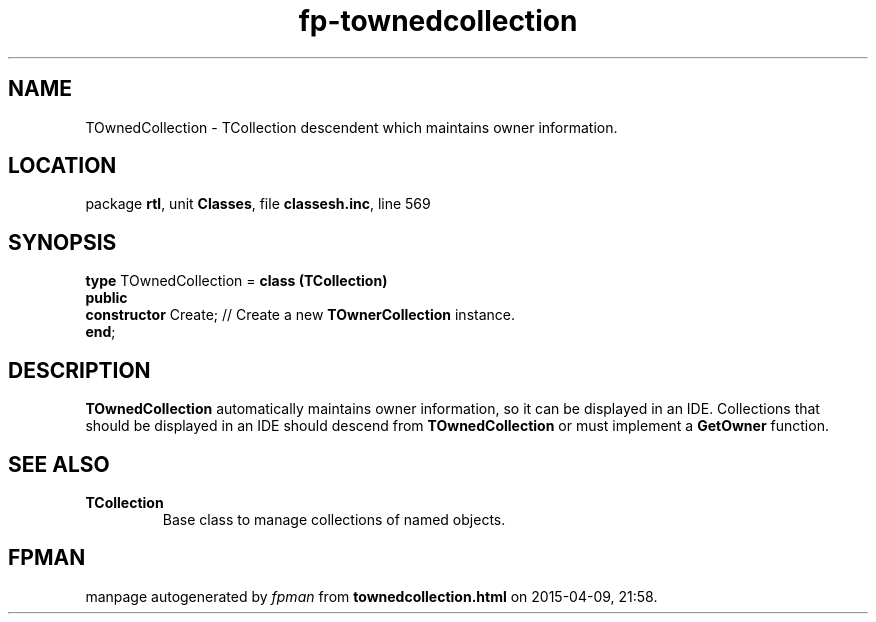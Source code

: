 .\" file autogenerated by fpman
.TH "fp-townedcollection" 3 "2014-03-14" "fpman" "Free Pascal Programmer's Manual"
.SH NAME
TOwnedCollection - TCollection descendent which maintains owner information.
.SH LOCATION
package \fBrtl\fR, unit \fBClasses\fR, file \fBclassesh.inc\fR, line 569
.SH SYNOPSIS
\fBtype\fR TOwnedCollection = \fBclass (TCollection)\fR
.br
\fBpublic\fR
  \fBconstructor\fR Create; // Create a new \fBTOwnerCollection\fR instance.
.br
\fBend\fR;
.SH DESCRIPTION
\fBTOwnedCollection\fR automatically maintains owner information, so it can be displayed in an IDE. Collections that should be displayed in an IDE should descend from \fBTOwnedCollection\fR or must implement a \fBGetOwner\fR function.


.SH SEE ALSO
.TP
.B TCollection
Base class to manage collections of named objects.

.SH FPMAN
manpage autogenerated by \fIfpman\fR from \fBtownedcollection.html\fR on 2015-04-09, 21:58.

